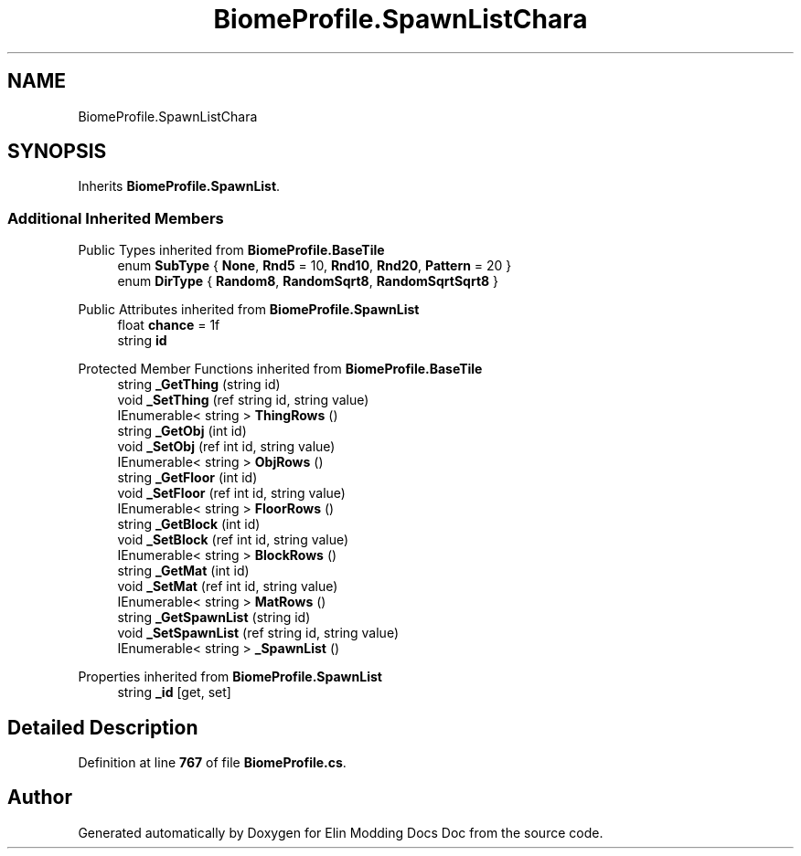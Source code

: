 .TH "BiomeProfile.SpawnListChara" 3 "Elin Modding Docs Doc" \" -*- nroff -*-
.ad l
.nh
.SH NAME
BiomeProfile.SpawnListChara
.SH SYNOPSIS
.br
.PP
.PP
Inherits \fBBiomeProfile\&.SpawnList\fP\&.
.SS "Additional Inherited Members"


Public Types inherited from \fBBiomeProfile\&.BaseTile\fP
.in +1c
.ti -1c
.RI "enum \fBSubType\fP { \fBNone\fP, \fBRnd5\fP = 10, \fBRnd10\fP, \fBRnd20\fP, \fBPattern\fP = 20 }"
.br
.ti -1c
.RI "enum \fBDirType\fP { \fBRandom8\fP, \fBRandomSqrt8\fP, \fBRandomSqrtSqrt8\fP }"
.br
.in -1c

Public Attributes inherited from \fBBiomeProfile\&.SpawnList\fP
.in +1c
.ti -1c
.RI "float \fBchance\fP = 1f"
.br
.ti -1c
.RI "string \fBid\fP"
.br
.in -1c

Protected Member Functions inherited from \fBBiomeProfile\&.BaseTile\fP
.in +1c
.ti -1c
.RI "string \fB_GetThing\fP (string id)"
.br
.ti -1c
.RI "void \fB_SetThing\fP (ref string id, string value)"
.br
.ti -1c
.RI "IEnumerable< string > \fBThingRows\fP ()"
.br
.ti -1c
.RI "string \fB_GetObj\fP (int id)"
.br
.ti -1c
.RI "void \fB_SetObj\fP (ref int id, string value)"
.br
.ti -1c
.RI "IEnumerable< string > \fBObjRows\fP ()"
.br
.ti -1c
.RI "string \fB_GetFloor\fP (int id)"
.br
.ti -1c
.RI "void \fB_SetFloor\fP (ref int id, string value)"
.br
.ti -1c
.RI "IEnumerable< string > \fBFloorRows\fP ()"
.br
.ti -1c
.RI "string \fB_GetBlock\fP (int id)"
.br
.ti -1c
.RI "void \fB_SetBlock\fP (ref int id, string value)"
.br
.ti -1c
.RI "IEnumerable< string > \fBBlockRows\fP ()"
.br
.ti -1c
.RI "string \fB_GetMat\fP (int id)"
.br
.ti -1c
.RI "void \fB_SetMat\fP (ref int id, string value)"
.br
.ti -1c
.RI "IEnumerable< string > \fBMatRows\fP ()"
.br
.ti -1c
.RI "string \fB_GetSpawnList\fP (string id)"
.br
.ti -1c
.RI "void \fB_SetSpawnList\fP (ref string id, string value)"
.br
.ti -1c
.RI "IEnumerable< string > \fB_SpawnList\fP ()"
.br
.in -1c

Properties inherited from \fBBiomeProfile\&.SpawnList\fP
.in +1c
.ti -1c
.RI "string \fB_id\fP\fR [get, set]\fP"
.br
.in -1c
.SH "Detailed Description"
.PP 
Definition at line \fB767\fP of file \fBBiomeProfile\&.cs\fP\&.

.SH "Author"
.PP 
Generated automatically by Doxygen for Elin Modding Docs Doc from the source code\&.
